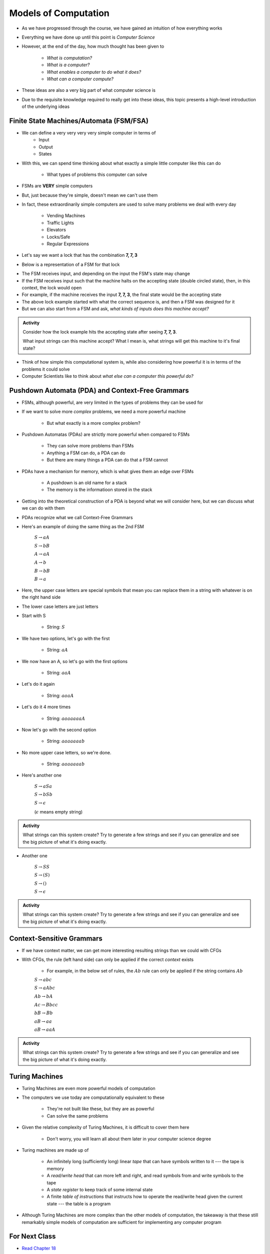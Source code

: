 *********************
Models of Computation
*********************

* As we have progressed through the course, we have gained an intuition of how everything works
* Everything we have done up until this point is *Computer Science*

* However, at the end of the day, how much thought has been given to

    * *What is computation?*
    * *What is a computer?*
    * *What enables a computer to do what it does?*
    * *What can a computer compute?*

* These ideas are also a very big part of what computer science is
* Due to the requisite knowledge required to really get into these ideas, this topic presents a high-level introduction of the underlying ideas


Finite State Machines/Automata (FSM/FSA)
========================================

* We can define a very very very very simple computer in terms of 
    * Input 
    * Output
    * States
    
* With this, we can spend time thinking about what exactly a simple little computer like this can do

    * What types of problems this computer can solve

* FSMs are **VERY** simple computers
* But, just because they're simple, doesn't mean we can't use them
* In fact, these extraordinarily simple computers are used to solve many problems we deal with every day

    * Vending Machines
    * Traffic Lights
    * Elevators
    * Locks/Safe
    * Regular Expressions 

* Let's say we want a lock that has the combination **7, 7, 3**
* Below is a representation of a FSM for that lock

.. image:: FSM_lock.png

* The FSM receives input, and depending on the input the FSM's state may change
* If the FSM receives input such that the machine halts on the accepting state (double circled state), then, in this context, the lock would open
* For example, if the machine receives the input **7, 7, 3**, the final state would be the accepting state

* The above lock example started with what the correct sequence is, and then a FSM was designed for it
* But we can also start from a FSM and ask, *what kinds of inputs does this machine accept?*

.. image:: FSM_regex.png

.. admonition:: Activity
    :class: activity

    Consider how the lock example hits the accepting state after seeing **7, 7, 3**.

    What input strings can this machine accept? What I mean is, what strings will get this machine to it's final state?


* Think of how simple this computational system is, while also considering how powerful it is in terms of the problems it could solve
* Computer Scientists like to think about *what else can a computer this powerful do?*
    

Pushdown Automata (PDA) and Context-Free Grammars 
=================================================

* FSMs, although powerful, are very limited in the types of problems they can be used for
* If we want to solve more *complex* problems, we need a more powerful machine

    * But what exactly is a more complex problem?

* Pushdown Automatas (PDAs) are strictly more powerful when compared to FSMs

    * They can solve more problems than FSMs
    * Anything a FSM can do, a PDA can do
    * But there are many things a PDA can do that a FSM cannot

* PDAs have a mechanism for memory, which is what gives them an edge over FSMs

    * A pushdown is an old name for a stack
    * The memory is the informatioon stored in the stack

* Getting into the theoretical construction of a PDA is beyond what we will consider here, but we can discuss what we can do with them
* PDAs recognize what we call Context-Free Grammars
* Here's an example of doing the same thing as the 2nd FSM

    :math:`S \rightarrow aA`

    :math:`S \rightarrow bB`

    :math:`A \rightarrow aA`

    :math:`A \rightarrow b`

    :math:`B \rightarrow bB`

    :math:`B \rightarrow a`

* Here, the upper case letters are special symbols that mean you can replace them in a string with whatever is on the right hand side
* The lower case letters are just letters

* Start with S

    * String: :math:`S`

* We have two options, let's go with the first

    * String: :math:`aA`

* We now have an A, so let's go with the first options

    * String: :math:`aaA`

* Let's do it again

    * String: :math:`aaaA`

* Let's do it 4 more times

    * String: :math:`aaaaaaaA`

* Now let's go with the second option

    * String: :math:`aaaaaaab`

* No more upper case letters, so we're done.

    * String: :math:`aaaaaaab`

    
* Here's another one

    :math:`S \rightarrow aSa`
    
    :math:`S \rightarrow bSb`
    
    :math:`S \rightarrow \epsilon`
    
    (:math:`\epsilon` means empty string)


.. admonition:: Activity
    :class: activity
   
    What strings can this system create? Try to generate a few strings and see if you can generalize and see the big
    picture of what it's doing exactly.


* Another one   

    :math:`S \rightarrow SS`
    
    :math:`S \rightarrow (S)`

    :math:`S \rightarrow ()`

    :math:`S \rightarrow \epsilon`


.. admonition:: Activity
    :class: activity
   
    What strings can this system create? Try to generate a few strings and see if you can generalize and see the big
    picture of what it's doing exactly.


Context-Sensitive Grammars
==========================

* If we have context matter, we can get more interesting resulting strings than we could with CFGs
* With CFGs, the rule (left hand side) can only be applied if the correct *context* exists

    * For example, in the below set of rules, the :math:`Ab` rule can only be applied if the string contains :math:`Ab`


    :math:`S \rightarrow abc`
    
    :math:`S \rightarrow aAbc`
    
    :math:`Ab \rightarrow bA`
    
    :math:`Ac \rightarrow Bbcc`
    
    :math:`bB \rightarrow Bb`
    
    :math:`aB \rightarrow aa`
    
    :math:`aB \rightarrow aaA`


.. admonition:: Activity
    :class: activity

    What strings can this system create? Try to generate a few strings and see if you can generalize and see the big
    picture of what it's doing exactly.

    
Turing Machines 
===============

.. image:: TuringMachine.jpg
    :target: https://en.wikipedia.org/wiki/Turing_machine

* Turing Machines are even more powerful models of computation
* The computers we use today are computationally equivalent to  these

    * They're not built like these, but they are as powerful
    * Can solve the same problems

* Given the relative complexity of Turing Machines, it is difficult to cover them here

    * Don't worry, you will learn all about them later in your computer science degree

* Turing machines are made up of

    * An infinitely long (sufficiently long) linear *tape* that can have symbols written to it --- the tape is memory
    * A *read/write head* that can more left and right, and read symbols from and write symbols to the tape
    * A *state register* to keep track of some internal state
    * A finite *table of instructions* that instructs how to operate the read/write head given the current state --- the table is a program



* Although Turing Machines are more complex than the other models of computation, the takeaway is that these still remarkably simple models of computation are sufficient for implementing any computer program


For Next Class
==============

* `Read Chapter 18 <http://openbookproject.net/thinkcs/python/english3e/recursion.html>`_


